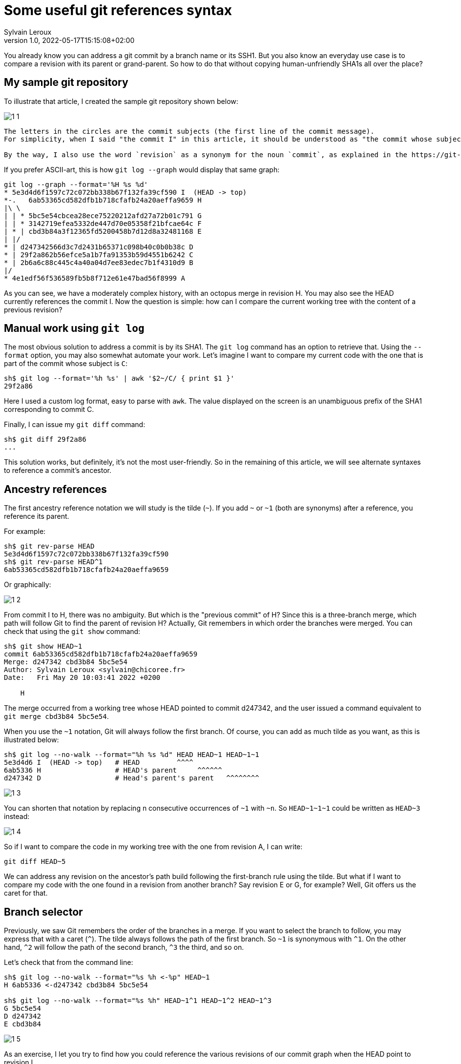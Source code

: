 = Some useful git references syntax
:author: Sylvain Leroux
:pin: -
:revnumber: 1.0
:revdate: 2022-05-17T15:15:08+02:00
:keywords: NodeJS, IPC

[.teaser]
You already know you can address a git commit by a branch name or its SSH1.
But you also know an everyday use case is to compare a revision with its parent or grand-parent.
So how to do that without copying human-unfriendly SHA1s all over the place?

== My sample git repository

To illustrate that article, I created the sample git repository shown below:

image::1-1.png[]

[NOTE]
----
The letters in the circles are the commit subjects (the first line of the commit message).
For simplicity, when I said "the commit I" in this article, it should be understood as "the commit whose subject is I".

By the way, I also use the word `revision` as a synonym for the noun `commit`, as explained in the https://git-scm.com/docs/gitglossary#def_revision[Git glossary].
----

If you prefer ASCII-art, this is how `git log --graph` would display that same graph:

----
git log --graph --format='%H %s %d'
* 5e3d4d6f1597c72c072bb338b67f132fa39cf590 I  (HEAD -> top)
*-.   6ab53365cd582dfb1b718cfafb24a20aeffa9659 H 
|\ \  
| | * 5bc5e54cbcea28ece75220212afd27a72b01c791 G 
| | * 3142719efea5332de447d70e05358f21bfcae64c F 
| * | cbd3b84a3f12365fd5200458b7d12d8a32481168 E 
| |/  
* | d247342566d3c7d2431b65371c098b40c0b0b38c D 
* | 29f2a862b56efce5a1b7fa91353b59d4551b6242 C 
* | 2b6a6c88c445c4a40a04d7ee83edec7b1f4310d9 B 
|/  
* 4e1edf56f536589fb5b8f712e61e47bad56f8999 A 

----

As you can see, we have a moderately complex history, with an octopus merge in revision H.
You may also see the HEAD currently references the commit I.
Now the question is simple: how can I compare the current working tree with the content of a previous revision?

== Manual work using `git log`

The most obvious solution to address a commit is by its SHA1.
The `git log` command has an option to retrieve that.
Using the `--format` option, you may also somewhat automate your work.
Let's imagine I want to compare my current code with the one that is part of the commit whose subject is `C`:

----
sh$ git log --format='%h %s' | awk '$2~/C/ { print $1 }'
29f2a86
----

Here I used a custom log format, easy to parse with `awk`.
The value displayed on the screen is an unambiguous prefix of the SHA1 corresponding to commit C. 

Finally, I can issue my `git diff` command:
----
sh$ git diff 29f2a86
...
----

This solution works, but definitely, it's not the most user-friendly.
So in the remaining of this article, we will see alternate syntaxes to reference a commit's ancestor.

== Ancestry references

The first ancestry reference notation we will study is the tilde (`~`).
If you add `~` or `~1` (both are synonyms) after a reference, you reference its parent.

For example:

----
sh$ git rev-parse HEAD
5e3d4d6f1597c72c072bb338b67f132fa39cf590
sh$ git rev-parse HEAD^1
6ab53365cd582dfb1b718cfafb24a20aeffa9659
----

Or graphically:

image::1-2.png[]

From commit I to H, there was no ambiguity.
But which is the "previous commit" of H?
Since this is a three-branch merge, which path will follow Git to find the parent of revision H?
Actually, Git remembers in which order the branches were merged.
You can check that using the `git show` command:

----
sh$ git show HEAD~1
commit 6ab53365cd582dfb1b718cfafb24a20aeffa9659
Merge: d247342 cbd3b84 5bc5e54
Author: Sylvain Leroux <sylvain@chicoree.fr>
Date:   Fri May 20 10:03:41 2022 +0200

    H

----
The merge occurred from a working tree whose HEAD pointed to commit d247342, and the user issued a command equivalent to `git merge cbd3b84 5bc5e54`.

When you use the `~1` notation, Git will always follow the first branch.
Of course, you can add as much tilde as you want, as this is illustrated below:

----
sh$ git log --no-walk --format="%h %s %d" HEAD HEAD~1 HEAD~1~1
5e3d4d6 I  (HEAD -> top)   # HEAD         ^^^^
6ab5336 H                  # HEAD's parent     ^^^^^^
d247342 D                  # Head's parent's parent   ^^^^^^^^
----


image::1-3.png[]

You can shorten that notation by replacing n consecutive occurrences of `~1` with `~n`.
So `HEAD\~1~1~1` could be written as `HEAD~3` instead:

image::1-4.png[]

So if I want to compare the code in my working tree with the one from revision A, I can write:

----
git diff HEAD~5
----

We can address any revision on the ancestor's path build following the first-branch rule using the tilde.
But what if I want to compare my code with the one found in a revision from another branch?
Say revision E or G, for example?
Well, Git offers us the caret for that.

== Branch selector

Previously, we saw Git remembers the order of the branches in a merge.
If you want to select the branch to follow, you may express that with a caret (`^`).
The tilde always follows the path of the first branch. So `~1` is synonymous with `^1`.
On the other hand, `^2` will follow the path of the second branch, `^3` the third, and so on.


Let's check that from the command line:

----
sh$ git log --no-walk --format="%s %h <-%p" HEAD~1
H 6ab5336 <-d247342 cbd3b84 5bc5e54

sh$ git log --no-walk --format="%s %h" HEAD~1^1 HEAD~1^2 HEAD~1^3
G 5bc5e54
D d247342
E cbd3b84
----

image::1-5.png[]

As an exercise, I let you try to find how you could reference the various revisions of our commit graph when the HEAD point to revision I.

[caption=]
.Path to ancestors when HEAD points to revision I
[cols="2*<",options="header"]
|===
|Target
|Path from I

|Revision I
|`HEAD`

|Revision H
|`HEAD~1`

|Revision G
|`HEAD~1^3`

|Revision F
|

|Revision E
|`HEAD~1^2`

|Revision D
|`HEAD~~` or `HEAD\~1~1` or `HEAD~2` or `HEAD~1^1` or `HEAD~^` or `HEAD^^`

|Revision C
|

|Revision B
|

|Revision A
|`HEAD\~1^2~1` or `HEAD~5` or ...
|===

== And that's not all

Git supports several other ways to reference a revision.
Do you remember the very first example on top of this article? We used `awk` to parse Git's log to access a revision matching a commit message.
Believe it or not, Git can do that natively, without resorting to an external tool as we did:

----
sh$ git log --no-walk --pretty=oneline :/E
cbd3b84a3f12365fd5200458b7d12d8a32481168 E
----

A colon, followed by a slash, means you want to address the most recent revision matching the specified regular expression.
But what if several revisions match the given regular expression?

----
sh$ git log --no-walk --pretty=oneline ':/(D|E|G)'
5bc5e54cbcea28ece75220212afd27a72b01c791 G
----

The regular expression in the above command would match the commit message of the revisions D, E, and G.
But Git chose the most recent one, commit G in this example.

For a complete description of all the ways of addressing a Git revision, I refer you to the official documentation:

* https://git-scm.com/docs/revisions

If you read that document, you will discover you can also write something like `git diff '@{3 days ago}'` (yes, yes: it's perfectly valid and does exactly what you imagine!)
But that will be for another time.
I hope you enjoyed this article.
If this is the case, don't forget to follow me on https://twitter.com/Yes_I_Know_IT[Twitter!].


